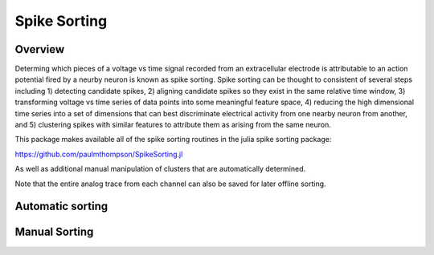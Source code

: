 ##############
Spike Sorting
##############

*********
Overview
*********

Determing which pieces of a voltage vs time signal recorded from an extracellular electrode is attributable to an action potential fired by a neurby neuron is known as spike sorting. Spike sorting can be thought to consistent of several steps including 1) detecting candidate spikes, 2) aligning candidate spikes so they exist in the same relative time window, 3) transforming voltage vs time series of data points into some meaningful feature space, 4) reducing the high dimensional time series into a set of dimensions that can best discriminate electrical activity from one nearby neuron from another, and 5) clustering spikes with similar features to attribute them as arising from the same neuron.

This package makes available all of the spike sorting routines in the julia spike sorting package:

https://github.com/paulmthompson/SpikeSorting.jl

As well as additional manual manipulation of clusters that are automatically determined.

Note that the entire analog trace from each channel can also be saved for later offline sorting.

******************
Automatic sorting
******************

***************
Manual Sorting
***************
